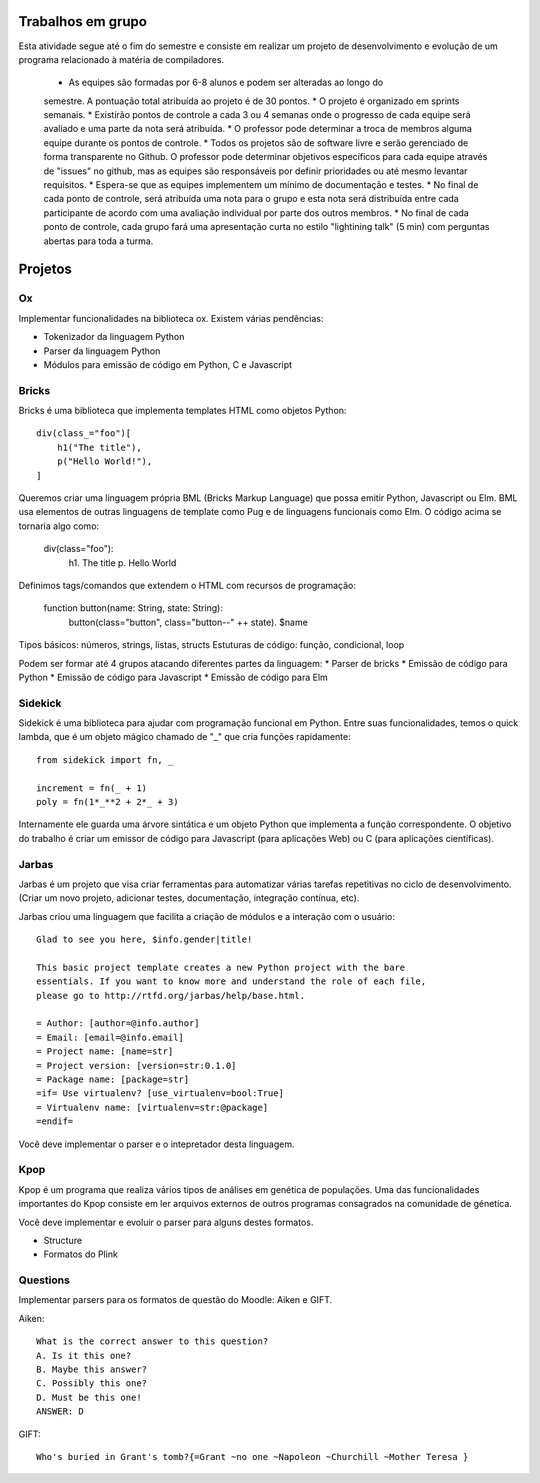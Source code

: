 Trabalhos em grupo
==================

Esta atividade segue até o fim do semestre e consiste em realizar um projeto
de desenvolvimento e evolução de um programa relacionado à matéria de 
compiladores. 

    * As equipes são formadas por 6-8 alunos e podem ser alteradas ao longo do 
    semestre. A pontuação total atribuída ao projeto é de 30 pontos.
    * O projeto é organizado em sprints semanais.
    * Existirão pontos de controle a cada 3 ou 4 semanas onde o progresso de cada 
    equipe será avaliado e uma parte da nota será atribuída. 
    * O professor pode determinar a troca de membros alguma equipe durante os pontos
    de controle.
    * Todos os projetos são de software livre e serão gerenciado de forma 
    transparente no Github. O professor pode determinar objetivos específicos para 
    cada equipe através de "issues" no github, mas as equipes são responsáveis por
    definir prioridades ou até mesmo levantar requisitos.
    * Espera-se que as equipes implementem um mínimo de documentação e testes.
    * No final de cada ponto de controle, será atribuída uma nota para o grupo e esta
    nota será distribuída entre cada participante de acordo com uma avaliação 
    individual por parte dos outros membros.
    * No final de cada ponto de controle, cada grupo fará uma apresentação curta no
    estilo "lightining talk" (5 min) com perguntas abertas para toda a turma.


Projetos
======== 

Ox
--

Implementar funcionalidades na biblioteca ox. Existem várias pendências: 

* Tokenizador da linguagem Python
* Parser da linguagem Python
* Módulos para emissão de código em Python, C e Javascript


Bricks
------

Bricks é uma biblioteca que implementa templates HTML como objetos Python::

    div(class_="foo")[
        h1("The title"),
        p("Hello World!"),
    ]

Queremos criar uma linguagem própria BML (Bricks Markup Language) que possa 
emitir Python, Javascript ou Elm. BML usa elementos de outras linguagens de 
template como Pug e de linguagens funcionais como Elm. O código acima se 
tornaria algo como:

    div(class="foo"):
        h1. The title
        p. Hello World

Definimos tags/comandos que extendem o HTML com recursos de programação:

    function button(name: String, state: String):
        button(class="button", class="button--" ++ state). $name

Tipos básicos: números, strings, listas, structs
Estuturas de código: função, condicional, loop

Podem ser formar até 4 grupos atacando diferentes partes da linguagem:
* Parser de bricks
* Emissão de código para Python
* Emissão de código para Javascript
* Emissão de código para Elm


Sidekick
--------

Sidekick é uma biblioteca para ajudar com programação funcional em Python. Entre
suas funcionalidades, temos o quick lambda, que é um objeto mágico chamado de 
"_" que cria funções rapidamente:: 

    from sidekick import fn, _

    increment = fn(_ + 1)
    poly = fn(1*_**2 + 2*_ + 3)

Internamente ele guarda uma árvore sintática e um objeto Python que implementa
a função correspondente. O objetivo do trabalho é criar um emissor de código 
para Javascript (para aplicações Web) ou C (para aplicações científicas).


Jarbas
------

Jarbas é um projeto que visa criar ferramentas para automatizar várias tarefas
repetitivas no ciclo de desenvolvimento. (Criar um novo projeto, adicionar 
testes, documentação, integração contínua, etc).

Jarbas criou uma linguagem que facilita a criação de módulos e a interação com
o usuário::

    Glad to see you here, $info.gender|title!

    This basic project template creates a new Python project with the bare 
    essentials. If you want to know more and understand the role of each file, 
    please go to http://rtfd.org/jarbas/help/base.html.
    
    = Author: [author=@info.author]
    = Email: [email=@info.email]
    = Project name: [name=str]
    = Project version: [version=str:0.1.0]
    = Package name: [package=str]
    =if= Use virtualenv? [use_virtualenv=bool:True]
    = Virtualenv name: [virtualenv=str:@package]
    =endif= 

Você deve implementar o parser e o intepretador desta linguagem.


Kpop
----

Kpop é um programa que realiza vários tipos de análises em genética de 
populações. Uma das funcionalidades importantes do Kpop consiste em ler arquivos
externos de outros programas consagrados na comunidade de génetica. 

Você deve implementar e evoluir o parser para alguns destes formatos. 

* Structure
* Formatos do Plink


Questions
---------

Implementar parsers para os formatos de questão do Moodle: Aiken e GIFT.

Aiken::

    What is the correct answer to this question?
    A. Is it this one?
    B. Maybe this answer?
    C. Possibly this one?
    D. Must be this one!
    ANSWER: D


GIFT::

    Who's buried in Grant's tomb?{=Grant ~no one ~Napoleon ~Churchill ~Mother Teresa }
